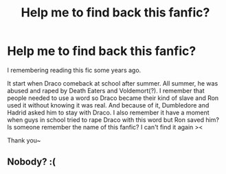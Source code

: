 #+TITLE: Help me to find back this fanfic?

* Help me to find back this fanfic?
:PROPERTIES:
:Author: WaitingDB5K
:Score: 0
:DateUnix: 1595655981.0
:DateShort: 2020-Jul-25
:END:
I remembering reading this fic some years ago.

It start when Draco comeback at school after summer. All summer, he was abused and raped by Death Eaters and Voldemort(?). I remember that people needed to use a word so Draco became their kind of slave and Ron used it without knowing it was real. And because of it, Dumbledore and Hadrid asked him to stay with Draco. I also remember it have a moment when guys in school tried to rape Draco with this word but Ron saved him? Is someone remember the name of this fanfic? I can't find it again ><

Thank you~


** Nobody? :(
:PROPERTIES:
:Author: WaitingDB5K
:Score: 1
:DateUnix: 1595713491.0
:DateShort: 2020-Jul-26
:END:
